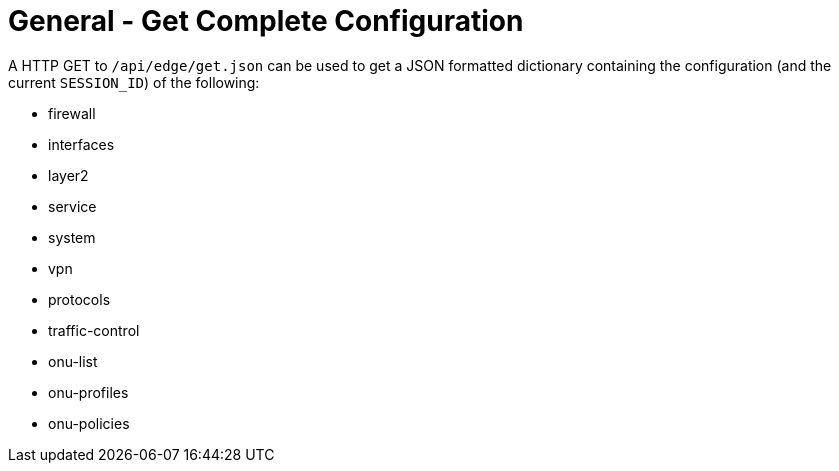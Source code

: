 = General - Get Complete Configuration

A HTTP GET to `/api/edge/get.json` can be used to get a JSON formatted dictionary containing the configuration (and the current `SESSION_ID`) of the following:

* firewall
* interfaces
* layer2
* service
* system
* vpn
* protocols
* traffic-control
* onu-list
* onu-profiles
* onu-policies